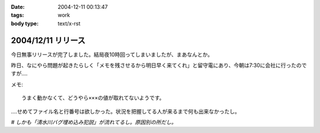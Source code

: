 :date: 2004-12-11 00:13:47
:tags: work
:body type: text/x-rst

===================
2004/12/11 リリース
===================

今日無事リリースが完了しました。結局夜10時回ってしまいましたが、まあなんとか。

昨日、なにやら問題が起きたらしく「メモを残させるから明日早く来てくれ」と留守電にあり、今朝は7:30に会社に行ったのですが‥‥

メモ::

  うまく動かなくて、どうやら×××の値が取れてないようです。

‥‥せめてファイル名と行番号は欲しかった。状況を把握してる人が来るまで何も出来なかったし。

*# しかも「清水川バグ埋め込み犯説」が流れてるし。原因別の所だし。*



.. :extend type: text/plain
.. :extend:


